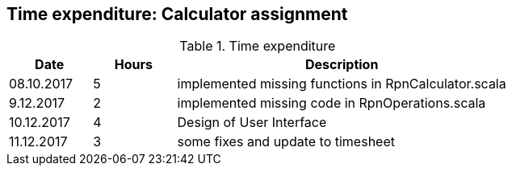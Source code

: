 == Time expenditure: Calculator assignment

[cols="1,1,4", options="header"]
.Time expenditure
|===
| Date
| Hours
| Description

| 08.10.2017
| 5
| implemented missing functions in RpnCalculator.scala

| 9.12.2017
| 2
| implemented missing code in RpnOperations.scala

| 10.12.2017
| 4
| Design of User Interface

| 11.12.2017
| 3
| some fixes and update to timesheet
|===